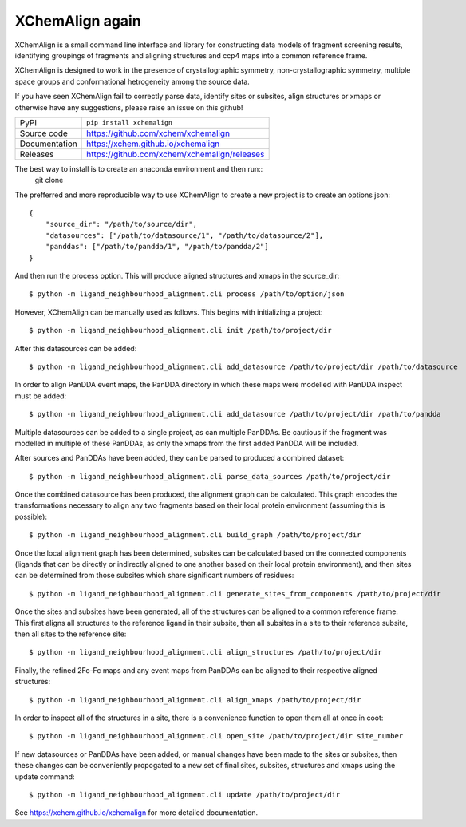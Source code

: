 XChemAlign again 
===========================

|code_ci| |docs_ci| |coverage| |pypi_version| |license|


XChemAlign is a small command line interface and library for constructing data models of fragment screening results, identifying groupings of fragments and aligning structures and ccp4 maps into a common reference frame.

XChemAlign is designed to work in the presence of crystallographic symmetry, non-crystallographic symmetry, multiple space groups and conformational hetrogeneity among the source data.

If you have seen XChemAlign fail to correctly parse data, identify sites or subsites, align structures or xmaps or otherwise have any suggestions, please raise an issue on this github!

============== ==============================================================
PyPI           ``pip install xchemalign``
Source code    https://github.com/xchem/xchemalign
Documentation  https://xchem.github.io/xchemalign
Releases       https://github.com/xchem/xchemalign/releases
============== ==============================================================

The best way to install is to create an anaconda environment and then run::
    git clone 

The prefferred and more reproducible way to use XChemAlign to create a new project is to create an options json::

    {
        "source_dir": "/path/to/source/dir", 
        "datasources": ["/path/to/datasource/1", "/path/to/datasource/2"], 
        "panddas": ["/path/to/pandda/1", "/path/to/pandda/2"]
    }

And then run the process option. This will produce aligned structures and xmaps in the source_dir::

    $ python -m ligand_neighbourhood_alignment.cli process /path/to/option/json

However, XChemAlign can be manually used as follows. This begins with initializing a project::

    $ python -m ligand_neighbourhood_alignment.cli init /path/to/project/dir

After this datasources can be added::

    $ python -m ligand_neighbourhood_alignment.cli add_datasource /path/to/project/dir /path/to/datasource

In order to align PanDDA event maps, the PanDDA directory in which these maps were modelled with PanDDA inspect must be added::

    $ python -m ligand_neighbourhood_alignment.cli add_datasource /path/to/project/dir /path/to/pandda

Multiple datasources can be added to a single project, as can multiple PanDDAs. Be cautious if the fragment was modelled in multiple of these PanDDAs, as only the xmaps from the first added PanDDA will be included.

After sources and PanDDAs have been added, they can be parsed to produced a combined dataset::

    $ python -m ligand_neighbourhood_alignment.cli parse_data_sources /path/to/project/dir

Once the combined datasource has been produced, the alignment graph can be calculated. This graph encodes the transformations necessary to align any two fragments based on their local protein environment (assuming this is possible)::

    $ python -m ligand_neighbourhood_alignment.cli build_graph /path/to/project/dir

Once the local alignment graph has been determined, subsites can be calculated based on the connected components (ligands that can be directly or indirectly aligned to one another based on their local protein environment), and then sites can be determined from those subsites which share significant numbers of residues::

    $ python -m ligand_neighbourhood_alignment.cli generate_sites_from_components /path/to/project/dir

Once the sites and subsites have been generated, all of the structures can be aligned to a common reference frame. This first aligns all structures to the reference ligand in their subsite, then all subsites in a site to their reference subsite, then all sites to the reference site:: 

    $ python -m ligand_neighbourhood_alignment.cli align_structures /path/to/project/dir

Finally, the refined 2Fo-Fc maps and any event maps from PanDDAs can be aligned to their respective aligned structures::

    $ python -m ligand_neighbourhood_alignment.cli align_xmaps /path/to/project/dir

In order to inspect all of the structures in a site, there is a convenience function to open them all at once in coot::

    $ python -m ligand_neighbourhood_alignment.cli open_site /path/to/project/dir site_number

If new datasources or PanDDAs have been added, or manual changes have been made to the sites or subsites, then these changes can be conveniently propogated to a new set of final sites, subsites, structures and xmaps using the update command::

    $ python -m ligand_neighbourhood_alignment.cli update /path/to/project/dir


.. |code_ci| image:: https://github.com/ConorFWild/ligand_neighbourhood_alignment/actions/workflows/code.yml/badge.svg?branch=main
    :target: https://github.com/ConorFWild/ligand_neighbourhood_alignment/actions/workflows/code.yml
    :alt: Code CI

.. |docs_ci| image:: https://github.com/ConorFWild/ligand_neighbourhood_alignment/actions/workflows/docs.yml/badge.svg?branch=main
    :target: https://github.com/ConorFWild/ligand_neighbourhood_alignment/actions/workflows/docs.yml
    :alt: Docs CI

.. |coverage| image:: https://codecov.io/gh/xchem/xchemalign/branch/main/graph/badge.svg
    :target: https://codecov.io/gh/ConorFWild/ligand_neighbourhood_alignment
    :alt: Test Coverage

.. |pypi_version| image:: https://img.shields.io/pypi/v/xchemalign.svg
    :target: https://pypi.org/project/xchemalign
    :alt: Latest PyPI version

.. |license| image:: https://img.shields.io/badge/License-Apache%202.0-blue.svg
    :target: https://opensource.org/licenses/Apache-2.0
    :alt: Apache License

..
    Anything below this line is used when viewing README.rst and will be replaced
    when included in index.rst

See https://xchem.github.io/xchemalign for more detailed documentation.

